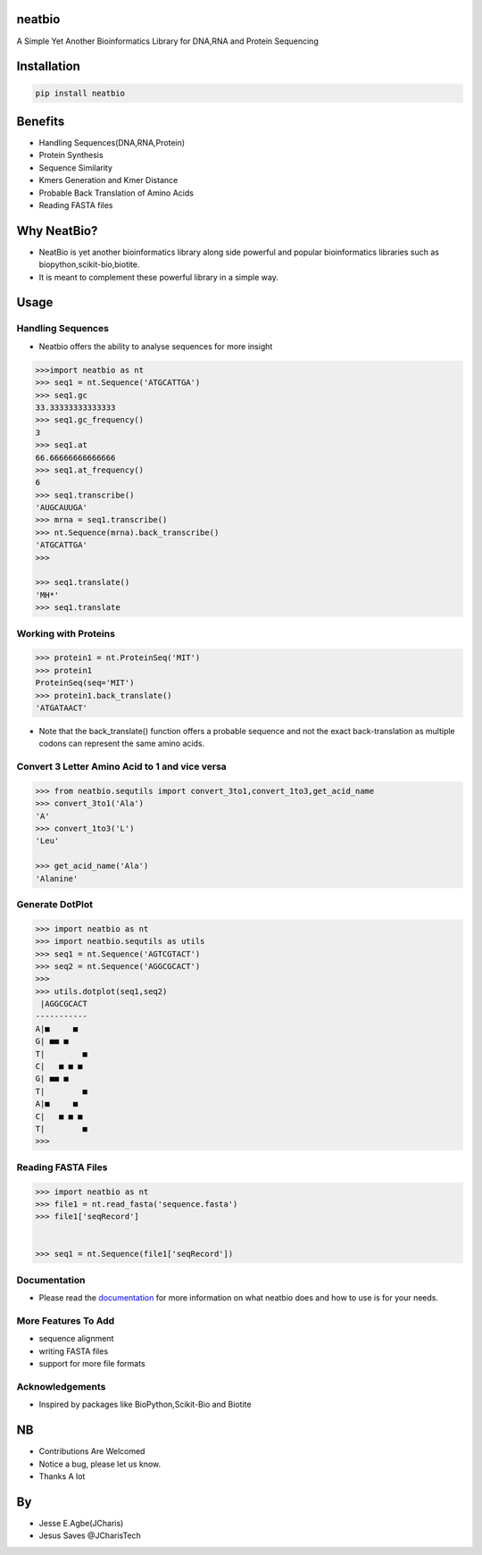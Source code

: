 neatbio
=======

A Simple Yet Another Bioinformatics Library for DNA,RNA and Protein
Sequencing

Installation
============

.. code:: bash

    pip install neatbio

Benefits
========

-  Handling Sequences(DNA,RNA,Protein)
-  Protein Synthesis
-  Sequence Similarity
-  Kmers Generation and Kmer Distance
-  Probable Back Translation of Amino Acids
-  Reading FASTA files

Why NeatBio?
============

-  NeatBio is yet another bioinformatics library along side powerful and
   popular bioinformatics libraries such as
   biopython,scikit-bio,biotite.
-  It is meant to complement these powerful library in a simple way.

Usage
=====

Handling Sequences
------------------

-  Neatbio offers the ability to analyse sequences for more insight

.. code:: python

    >>>import neatbio as nt
    >>> seq1 = nt.Sequence('ATGCATTGA')
    >>> seq1.gc
    33.33333333333333
    >>> seq1.gc_frequency()
    3
    >>> seq1.at
    66.66666666666666
    >>> seq1.at_frequency()
    6
    >>> seq1.transcribe()
    'AUGCAUUGA'
    >>> mrna = seq1.transcribe()
    >>> nt.Sequence(mrna).back_transcribe()
    'ATGCATTGA'
    >>> 

    >>> seq1.translate()
    'MH*'
    >>> seq1.translate

Working with Proteins
---------------------

.. code:: python

    >>> protein1 = nt.ProteinSeq('MIT')
    >>> protein1
    ProteinSeq(seq='MIT')
    >>> protein1.back_translate()
    'ATGATAACT'

-  Note that the back\_translate() function offers a probable sequence
   and not the exact back-translation as multiple codons can represent
   the same amino acids.

Convert 3 Letter Amino Acid to 1 and vice versa
-----------------------------------------------

.. code:: python

    >>> from neatbio.sequtils import convert_3to1,convert_1to3,get_acid_name
    >>> convert_3to1('Ala')
    'A'
    >>> convert_1to3('L')
    'Leu'

    >>> get_acid_name('Ala')
    'Alanine'

Generate DotPlot
----------------

.. code:: python

    >>> import neatbio as nt 
    >>> import neatbio.sequtils as utils
    >>> seq1 = nt.Sequence('AGTCGTACT')
    >>> seq2 = nt.Sequence('AGGCGCACT')
    >>> 
    >>> utils.dotplot(seq1,seq2)
     |AGGCGCACT
    -----------
    A|■     ■  
    G| ■■ ■    
    T|        ■
    C|   ■ ■ ■ 
    G| ■■ ■    
    T|        ■
    A|■     ■  
    C|   ■ ■ ■ 
    T|        ■
    >>> 

Reading FASTA Files
-------------------

.. code:: python

    >>> import neatbio as nt 
    >>> file1 = nt.read_fasta('sequence.fasta')
    >>> file1['seqRecord']


    >>> seq1 = nt.Sequence(file1['seqRecord'])

Documentation
-------------

-  Please read the
   `documentation <https://github.com/Jcharis/neatbio/wiki>`__ for more
   information on what neatbio does and how to use is for your needs.

More Features To Add
--------------------

-  sequence alignment
-  writing FASTA files
-  support for more file formats

Acknowledgements
----------------

-  Inspired by packages like BioPython,Scikit-Bio and Biotite

NB
==

-  Contributions Are Welcomed
-  Notice a bug, please let us know.
-  Thanks A lot

By
==

-  Jesse E.Agbe(JCharis)
-  Jesus Saves @JCharisTech
